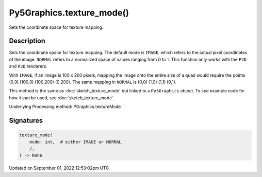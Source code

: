 Py5Graphics.texture_mode()
==========================

Sets the coordinate space for texture mapping.

Description
-----------

Sets the coordinate space for texture mapping. The default mode is ``IMAGE``, which refers to the actual pixel coordinates of the image. ``NORMAL`` refers to a normalized space of values ranging from 0 to 1. This function only works with the ``P2D`` and ``P3D`` renderers.

With ``IMAGE``, if an image is 100 x 200 pixels, mapping the image onto the entire size of a quad would require the points (0,0) (100,0) (100,200) (0,200). The same mapping in ``NORMAL`` is (0,0) (1,0) (1,1) (0,1).

This method is the same as :doc:`sketch_texture_mode` but linked to a ``Py5Graphics`` object. To see example code for how it can be used, see :doc:`sketch_texture_mode`.

Underlying Processing method: PGraphics.textureMode

Signatures
----------

.. code:: python

    texture_mode(
        mode: int,  # either IMAGE or NORMAL
        /,
    ) -> None
Updated on September 01, 2022 12:53:02pm UTC

